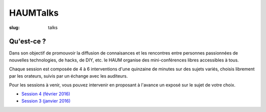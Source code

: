 HAUMTalks
#########

:slug: talks

Qu'est-ce ?
------------

Dans son objectif de promouvoir la diffusion de connaisances et les rencontres
entre personnes passionnées de nouvelles technologies, de hacks, de DIY, etc.
le HAUM organise des mini-conférences libres accessibles à tous.

Chaque session est composée de 4 à 6 interventions d'une quinzaine de minutes
sur des sujets variés, choisis librement par les orateurs, suivis par un
échange avec les auditeurs.

Pour les sessions à venir, vous pouvez intervenir en proposant à l'avance un
exposé sur le sujet de votre choix.

- `Session 4 (février 2016) <talks_session4.html>`_
- `Session 3 (janvier 2016) <talks_session3.html>`_

